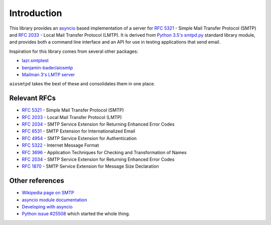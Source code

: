 ==============
 Introduction
==============

This library provides an `asyncio <https://pypi.python.org/pypi/asyncio>`__
based implementation of a server for
`RFC 5321 <https://tools.ietf.org/html/rfc5321>`__ -
Simple Mail Transfer Protocol (SMTP) and
`RFC 2033 <https://tools.ietf.org/html/rfc2033>`__ -
Local Mail Transfer Protocol (LMTP).  It is derived from
`Python 3.5's smtpd.py <https://hg.python.org/cpython/file/3.5/Lib/smtpd.py>`__
standard library module, and provides both a command line interface and an API
for use in testing applications that send email.

Inspiration for this library comes from several other packages:

* `lazr.smtptest <http://bazaar.launchpad.net/~lazr-developers/lazr.smtptest/devel/files>`__
* `benjamin-bader/aiosmtp <https://github.com/benjamin-bader/aiosmtp>`__
* `Mailman 3's LMTP server <https://gitlab.com/mailman/mailman/blob/master/src/mailman/runners/lmtp.py#L138>`__

``aiosmtpd`` takes the best of these and consolidates them in one place.


Relevant RFCs
=============

* `RFC 5321 <https://tools.ietf.org/html/rfc5321>`__ - Simple Mail Transfer
  Protocol (SMTP)
* `RFC 2033 <https://tools.ietf.org/html/rfc2033>`__ - Local Mail Transfer
  Protocol (LMTP)
* `RFC 2034 <https://tools.ietf.org/html/rfc2034>`__ - SMTP Service
  Extension for Returning Enhanced Error Codes
* `RFC 6531 <https://tools.ietf.org/html/rfc6531>`__ - SMTP Extension for
  Internationalized Email
* `RFC 4954 <https://tools.ietf.org/html/rfc4954>`__ - SMTP Service Extension
  for Authentication
* `RFC 5322 <https://tools.ietf.org/html/rfc5322>`__ - Internet Message Format
* `RFC 3696 <https://tools.ietf.org/html/rfc3696>`__ - Application Techniques
  for Checking and Transformation of Names
* `RFC 2034 <https://tools.ietf.org/html/rfc2034>`__ - SMTP Service Extension for
  Returning Enhanced Error Codes
* `RFC 1870 <https://tools.ietf.org/html/rfc1870>`__ - SMTP Service Extension
  for Message Size Declaration

Other references
================

* `Wikipedia page on SMTP <https://en.wikipedia.org/wiki/Simple_Mail_Transfer_Protocol>`__
* `asyncio module documentation <https://docs.python.org/3/library/asyncio.html>`__
* `Developing with asyncio <https://docs.python.org/3/library/asyncio-dev.html#asyncio-dev>`__
* `Python issue #25508 <http://bugs.python.org/issue25008>`__ which started
  the whole thing.
